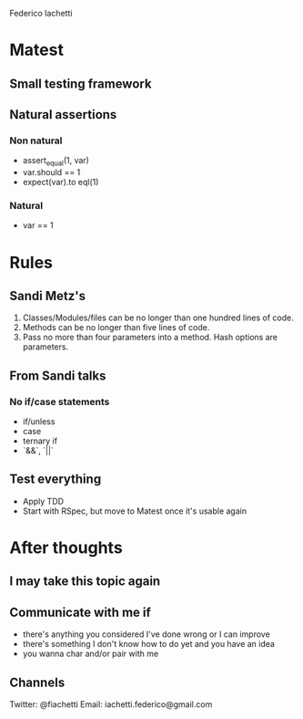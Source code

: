 Federico Iachetti

* Matest
** Small testing framework
** Natural assertions
*** Non natural
  - assert_equal(1, var)
  - var.should == 1
  - expect(var).to eql(1)
*** Natural
  - var == 1
* Rules
** Sandi Metz's
  1. Classes/Modules/files can be no longer than one hundred lines of code.
  2. Methods can be no longer than five lines of code.
  3. Pass no more than four parameters into a method. Hash options are parameters.
** From Sandi talks
*** No if/case statements
  - if/unless
  - case
  - ternary if
  - `&&`, `||`
** Test everything
- Apply TDD
- Start with RSpec, but move to Matest once it's usable again
* After thoughts
** I may take this topic again
** Communicate with me if
- there's anything you considered I've done wrong or I can improve
- there's something I don't know how to do yet and you have an idea
- you wanna char and/or pair with me
** Channels
Twitter: @fiachetti
Email: iachetti.federico@gmail.com
